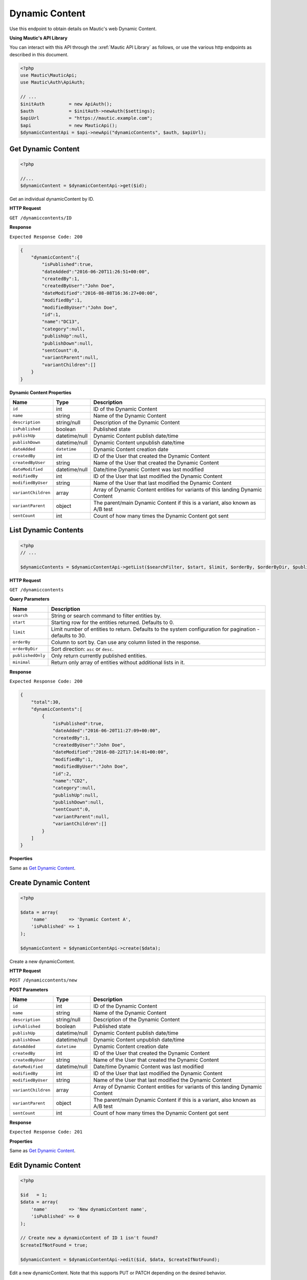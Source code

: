 Dynamic Content
###############

Use this endpoint to obtain details on Mautic's web Dynamic Content.

**Using Mautic's API Library**

You can interact with this API through the :xref:`Mautic API Library` as follows, or use the various http endpoints as described in this document.

.. code-block:: php

   <?php
   use Mautic\MauticApi;
   use Mautic\Auth\ApiAuth;

   // ...
   $initAuth         = new ApiAuth();
   $auth             = $initAuth->newAuth($settings);
   $apiUrl           = "https://mautic.example.com";
   $api              = new MauticApi();
   $dynamicContentApi = $api->newApi("dynamicContents", $auth, $apiUrl);

.. vale off

Get Dynamic Content
*******************

.. vale on

.. code-block:: php

   <?php

   //...
   $dynamicContent = $dynamicContentApi->get($id);

Get an individual dynamicContent by ID.

.. vale off

**HTTP Request**

.. vale on

``GET /dynamiccontents/ID``

**Response**

``Expected Response Code: 200``

.. code-block:: json

   {
       "dynamicContent":{
           "isPublished":true,
           "dateAdded":"2016-06-20T11:26:51+00:00",
           "createdBy":1,
           "createdByUser":"John Doe",
           "dateModified":"2016-08-08T16:36:27+00:00",
           "modifiedBy":1,
           "modifiedByUser":"John Doe",
           "id":1,
           "name":"DC13",
           "category":null,
           "publishUp":null,
           "publishDown":null,
           "sentCount":0,
           "variantParent":null,
           "variantChildren":[]
       }
   }

**Dynamic Content Properties**

.. list-table::
   :header-rows: 1

   * - Name
     - Type
     - Description
   * - ``id``
     - int
     - ID of the Dynamic Content
   * - ``name``
     - string
     - Name of the Dynamic Content
   * - ``description``
     - string/null
     - Description of the Dynamic Content
   * - ``isPublished``
     - boolean
     - Published state
   * - ``publishUp``
     - datetime/null
     - Dynamic Content publish date/time
   * - ``publishDown``
     - datetime/null
     - Dynamic Content unpublish date/time
   * - ``dateAdded``
     - ``datetime``
     - Dynamic Content creation date
   * - ``createdBy``
     - int
     - ID of the User that created the Dynamic Content
   * - ``createdByUser``
     - string
     - Name of the User that created the Dynamic Content
   * - ``dateModified``
     - datetime/null
     - Date/time Dynamic Content was last modified
   * - ``modifiedBy``
     - int
     - ID of the User that last modified the Dynamic Content
   * - ``modifiedByUser``
     - string
     - Name of the User that last modified the Dynamic Content
   * - ``variantChildren``
     - array
     - Array of Dynamic Content entities for variants of this landing Dynamic Content
   * - ``variantParent``
     - object
     - The parent/main Dynamic Content if this is a variant, also known as A/B test
   * - ``sentCount``
     - int
     - Count of how many times the Dynamic Content got sent

.. vale off

List Dynamic Contents
*********************

.. vale on

.. code-block:: php

   <?php
   // ...

   $dynamicContents = $dynamicContentApi->getList($searchFilter, $start, $limit, $orderBy, $orderByDir, $publishedOnly, $minimal);

.. vale off

**HTTP Request**

.. vale on

``GET /dynamiccontents``

**Query Parameters**

.. list-table::
   :header-rows: 1

   * - Name
     - Description
   * - ``search``
     - String or search command to filter entities by.
   * - ``start``
     - Starting row for the entities returned. Defaults to 0.
   * - ``limit``
     - Limit number of entities to return. Defaults to the system configuration for pagination - defaults to 30.
   * - ``orderBy``
     - Column to sort by. Can use any column listed in the response.
   * - ``orderByDir``
     - Sort direction: ``asc`` or ``desc``.
   * - ``publishedOnly``
     - Only return currently published entities.
   * - ``minimal``
     - Return only array of entities without additional lists in it.


**Response**

``Expected Response Code: 200``

.. code-block:: json

   {
       "total":30,
       "dynamicContents":[
           {
               "isPublished":true,
               "dateAdded":"2016-06-20T11:27:09+00:00",
               "createdBy":1,
               "createdByUser":"John Doe",
               "dateModified":"2016-08-22T17:14:01+00:00",
               "modifiedBy":1,
               "modifiedByUser":"John Doe",
               "id":2,
               "name":"CD2",
               "category":null,
               "publishUp":null,
               "publishDown":null,
               "sentCount":0,
               "variantParent":null,
               "variantChildren":[]
           }
       ]
   }

**Properties**

Same as `Get Dynamic Content <#get-dynamic-content>`_.

.. vale off

Create Dynamic Content
**********************

.. vale on

.. code-block:: php

   <?php

   $data = array(
       'name'        => 'Dynamic Content A',
       'isPublished' => 1
   );

   $dynamicContent = $dynamicContentApi->create($data);

Create a new dynamicContent.

.. vale off

**HTTP Request**

.. vale on

``POST /dynamiccontents/new``

**POST Parameters**

.. list-table::
   :header-rows: 1

   * - Name
     - Type
     - Description
   * - ``id``
     - int
     - ID of the Dynamic Content
   * - ``name``
     - string
     - Name of the Dynamic Content
   * - ``description``
     - string/null
     - Description of the Dynamic Content
   * - ``isPublished``
     - boolean
     - Published state
   * - ``publishUp``
     - datetime/null
     - Dynamic Content publish date/time
   * - ``publishDown``
     - datetime/null
     - Dynamic Content unpublish date/time
   * - ``dateAdded``
     - ``datetime``
     - Dynamic Content creation date
   * - ``createdBy``
     - int
     - ID of the User that created the Dynamic Content
   * - ``createdByUser``
     - string
     - Name of the User that created the Dynamic Content
   * - ``dateModified``
     - datetime/null
     - Date/time Dynamic Content was last modified
   * - ``modifiedBy``
     - int
     - ID of the User that last modified the Dynamic Content
   * - ``modifiedByUser``
     - string
     - Name of the User that last modified the Dynamic Content
   * - ``variantChildren``
     - array
     - Array of Dynamic Content entities for variants of this landing Dynamic Content
   * - ``variantParent``
     - object
     - The parent/main Dynamic Content if this is a variant, also known as A/B test
   * - ``sentCount``
     - int
     - Count of how many times the Dynamic Content got sent

**Response**

``Expected Response Code: 201``

**Properties**

Same as `Get Dynamic Content <#get-dynamic-content>`_.

.. vale off

Edit Dynamic Content
********************

.. vale on

.. code-block:: php

   <?php

   $id   = 1;
   $data = array(
       'name'        => 'New dynamicContent name',
       'isPublished' => 0
   );

   // Create new a dynamicContent of ID 1 isn't found?
   $createIfNotFound = true;

   $dynamicContent = $dynamicContentApi->edit($id, $data, $createIfNotFound);

Edit a new dynamicContent. Note that this supports PUT or PATCH depending on the desired behavior.

**PUT** creates a dynamicContent if the given ID doesn't exist and clears all the Dynamic Content information, adds the information from the request.
**PATCH** fails if the Dynamic Content with the given ID doesn't exist and updates the Dynamic Content field values with the values from the request.

.. vale off

**HTTP Request**

.. vale on

To edit a dynamicContent and return a 404 if the Dynamic Content isn't found:

``PATCH /dynamiccontents/ID/edit``

To edit a dynamicContent and create a new one if the Dynamic Content isn't found:

``PUT /dynamiccontents/ID/edit``

**POST Parameters**

.. list-table::
   :header-rows: 1

   * - Name
     - Type
     - Description
   * - ``id``
     - int
     - ID of the Dynamic Content
   * - ``name``
     - string
     - Name of the Dynamic Content
   * - ``description``
     - string/null
     - Description of the Dynamic Content
   * - ``isPublished``
     - boolean
     - Published state
   * - ``publishUp``
     - datetime/null
     - Dynamic Content publish date/time
   * - ``publishDown``
     - datetime/null
     - Dynamic Content unpublish date/time
   * - ``dateAdded``
     - ``datetime``
     - Dynamic Content creation date
   * - ``createdBy``
     - int
     - ID of the User that created the Dynamic Content
   * - ``createdByUser``
     - string
     - Name of the User that created the Dynamic Content
   * - ``dateModified``
     - datetime/null
     - Date/time Dynamic Content was last modified
   * - ``modifiedBy``
     - int
     - ID of the User that last modified the Dynamic Content
   * - ``modifiedByUser``
     - string
     - Name of the User that last modified the Dynamic Content
   * - ``variantChildren``
     - array
     - Array of Dynamic Content entities for variants of this landing Dynamic Content
   * - ``variantParent``
     - object
     - The parent/main Dynamic Content if this is a variant, also known as A/B test
   * - ``sentCount``
     - int
     - Count of how many times the Dynamic Content got sent


**Response**

If ``PUT``, the expected response code is ``200`` if editing an existing Dynamic Content entry or ``201`` if creating a new one.

If ``PATCH``, the expected response code is ``200``.

**Properties**

Same as `Get Dynamic Content <#get-dynamic-content>`_.

.. vale off

Delete Dynamic Content
**********************

.. vale on

.. code-block:: php

   <?php

   $dynamicContent = $dynamicContentApi->delete($id);

Delete a dynamicContent.

.. vale off

**HTTP Request**

.. vale on

``DELETE /dynamiccontents/ID/delete``

**Response**

``Expected Response Code: 200``

**Properties**

Same as `Get Dynamic Content <#get-dynamic-content>`_.
